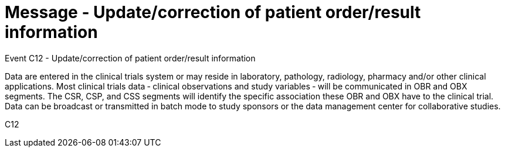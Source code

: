 = Message - Update/correction of patient order/result information
:v291_section: "7.7.2"
:v2_section_name: "CSU - Unsolicited Study Data Message (Event C12)"
:generated: "Thu, 01 Aug 2024 15:25:17 -0600"

Event C12 - Update/correction of patient order/result information

Data are entered in the clinical trials system or may reside in laboratory, pathology, radiology, pharmacy and/or other clinical applications. Most clinical trials data ‑ clinical observations and study variables ‑ will be communicated in OBR and OBX segments. The CSR, CSP, and CSS segments will identify the specific association these OBR and OBX have to the clinical trial. Data can be broadcast or transmitted in batch mode to study sponsors or the data management center for collaborative studies.

[tabset]
C12









